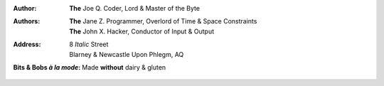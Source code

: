 :Author: **The** Joe Q. Coder, Lord & Master of the Byte
:Authors:
    - **The** Jane Z. Programmer, Overlord of Time & Space Constraints
    - **The** John X. Hacker, Conductor of Input & Output
:Address:
    8 *Italic* Street
    Blarney & Newcastle Upon Phlegm, AQ
:Bits & Bobs *à la mode*: Made **without** dairy & gluten
